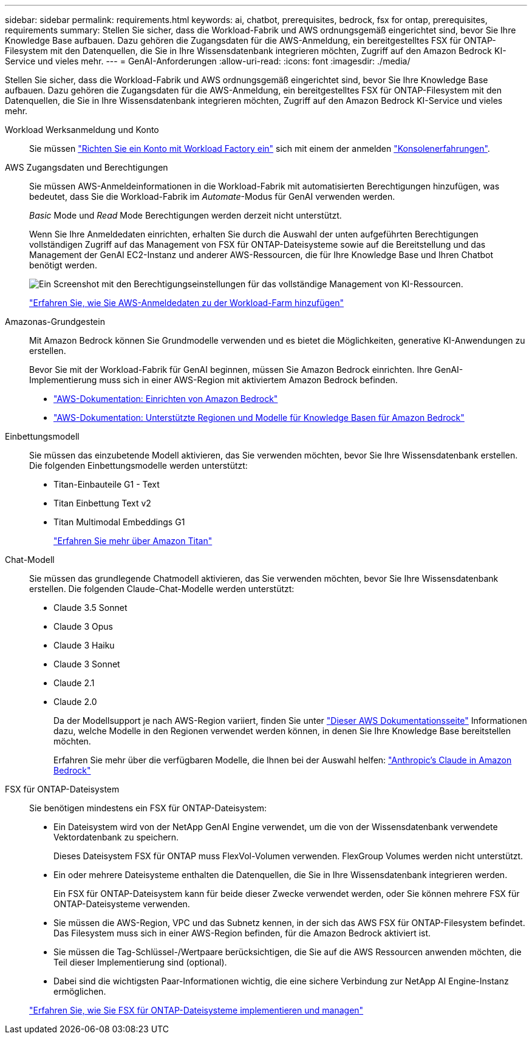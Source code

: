 ---
sidebar: sidebar 
permalink: requirements.html 
keywords: ai, chatbot, prerequisites, bedrock, fsx for ontap, prerequisites, requirements 
summary: Stellen Sie sicher, dass die Workload-Fabrik und AWS ordnungsgemäß eingerichtet sind, bevor Sie Ihre Knowledge Base aufbauen. Dazu gehören die Zugangsdaten für die AWS-Anmeldung, ein bereitgestelltes FSX für ONTAP-Filesystem mit den Datenquellen, die Sie in Ihre Wissensdatenbank integrieren möchten, Zugriff auf den Amazon Bedrock KI-Service und vieles mehr. 
---
= GenAI-Anforderungen
:allow-uri-read: 
:icons: font
:imagesdir: ./media/


[role="lead"]
Stellen Sie sicher, dass die Workload-Fabrik und AWS ordnungsgemäß eingerichtet sind, bevor Sie Ihre Knowledge Base aufbauen. Dazu gehören die Zugangsdaten für die AWS-Anmeldung, ein bereitgestelltes FSX für ONTAP-Filesystem mit den Datenquellen, die Sie in Ihre Wissensdatenbank integrieren möchten, Zugriff auf den Amazon Bedrock KI-Service und vieles mehr.

Workload Werksanmeldung und Konto:: Sie müssen https://docs.netapp.com/us-en/workload-setup-admin/sign-up-saas.html["Richten Sie ein Konto mit Workload Factory ein"^] sich mit einem der anmelden https://docs.netapp.com/us-en/workload-setup-admin/console-experiences.html["Konsolenerfahrungen"^].
AWS Zugangsdaten und Berechtigungen:: Sie müssen AWS-Anmeldeinformationen in die Workload-Fabrik mit automatisierten Berechtigungen hinzufügen, was bedeutet, dass Sie die Workload-Fabrik im _Automate_-Modus für GenAI verwenden werden.
+
--
_Basic_ Mode und _Read_ Mode Berechtigungen werden derzeit nicht unterstützt.

Wenn Sie Ihre Anmeldedaten einrichten, erhalten Sie durch die Auswahl der unten aufgeführten Berechtigungen vollständigen Zugriff auf das Management von FSX für ONTAP-Dateisysteme sowie auf die Bereitstellung und das Management der GenAI EC2-Instanz und anderer AWS-Ressourcen, die für Ihre Knowledge Base und Ihren Chatbot benötigt werden.

image:screenshot-ai-permissions.png["Ein Screenshot mit den Berechtigungseinstellungen für das vollständige Management von KI-Ressourcen."]

https://docs.netapp.com/us-en/workload-setup-admin/add-credentials.html["Erfahren Sie, wie Sie AWS-Anmeldedaten zu der Workload-Farm hinzufügen"^]

--
Amazonas-Grundgestein:: Mit Amazon Bedrock können Sie Grundmodelle verwenden und es bietet die Möglichkeiten, generative KI-Anwendungen zu erstellen.
+
--
Bevor Sie mit der Workload-Fabrik für GenAI beginnen, müssen Sie Amazon Bedrock einrichten. Ihre GenAI-Implementierung muss sich in einer AWS-Region mit aktiviertem Amazon Bedrock befinden.

* https://docs.aws.amazon.com/bedrock/latest/userguide/setting-up.html["AWS-Dokumentation: Einrichten von Amazon Bedrock"^]
* https://docs.aws.amazon.com/bedrock/latest/userguide/knowledge-base-supported.html["AWS-Dokumentation: Unterstützte Regionen und Modelle für Knowledge Basen für Amazon Bedrock"^]


--
Einbettungsmodell:: Sie müssen das einzubetende Modell aktivieren, das Sie verwenden möchten, bevor Sie Ihre Wissensdatenbank erstellen. Die folgenden Einbettungsmodelle werden unterstützt:
+
--
* Titan-Einbauteile G1 - Text
* Titan Einbettung Text v2
* Titan Multimodal Embeddings G1
+
https://aws.amazon.com/bedrock/titan/["Erfahren Sie mehr über Amazon Titan"^]



--
Chat-Modell:: Sie müssen das grundlegende Chatmodell aktivieren, das Sie verwenden möchten, bevor Sie Ihre Wissensdatenbank erstellen. Die folgenden Claude-Chat-Modelle werden unterstützt:
+
--
* Claude 3.5 Sonnet
* Claude 3 Opus
* Claude 3 Haiku
* Claude 3 Sonnet
* Claude 2.1
* Claude 2.0
+
Da der Modellsupport je nach AWS-Region variiert, finden Sie unter https://docs.aws.amazon.com/bedrock/latest/userguide/models-regions.html["Dieser AWS Dokumentationsseite"^] Informationen dazu, welche Modelle in den Regionen verwendet werden können, in denen Sie Ihre Knowledge Base bereitstellen möchten.

+
Erfahren Sie mehr über die verfügbaren Modelle, die Ihnen bei der Auswahl helfen: https://aws.amazon.com/bedrock/claude/["Anthropic's Claude in Amazon Bedrock"^]



--
FSX für ONTAP-Dateisystem:: Sie benötigen mindestens ein FSX für ONTAP-Dateisystem:
+
--
* Ein Dateisystem wird von der NetApp GenAI Engine verwendet, um die von der Wissensdatenbank verwendete Vektordatenbank zu speichern.
+
Dieses Dateisystem FSX für ONTAP muss FlexVol-Volumen verwenden. FlexGroup Volumes werden nicht unterstützt.

* Ein oder mehrere Dateisysteme enthalten die Datenquellen, die Sie in Ihre Wissensdatenbank integrieren werden.
+
Ein FSX für ONTAP-Dateisystem kann für beide dieser Zwecke verwendet werden, oder Sie können mehrere FSX für ONTAP-Dateisysteme verwenden.

* Sie müssen die AWS-Region, VPC und das Subnetz kennen, in der sich das AWS FSX für ONTAP-Filesystem befindet. Das Filesystem muss sich in einer AWS-Region befinden, für die Amazon Bedrock aktiviert ist.
* Sie müssen die Tag-Schlüssel-/Wertpaare berücksichtigen, die Sie auf die AWS Ressourcen anwenden möchten, die Teil dieser Implementierung sind (optional).
* Dabei sind die wichtigsten Paar-Informationen wichtig, die eine sichere Verbindung zur NetApp AI Engine-Instanz ermöglichen.


https://docs.netapp.com/us-en/workload-fsx-ontap/create-file-system.html["Erfahren Sie, wie Sie FSX für ONTAP-Dateisysteme implementieren und managen"^]

--

